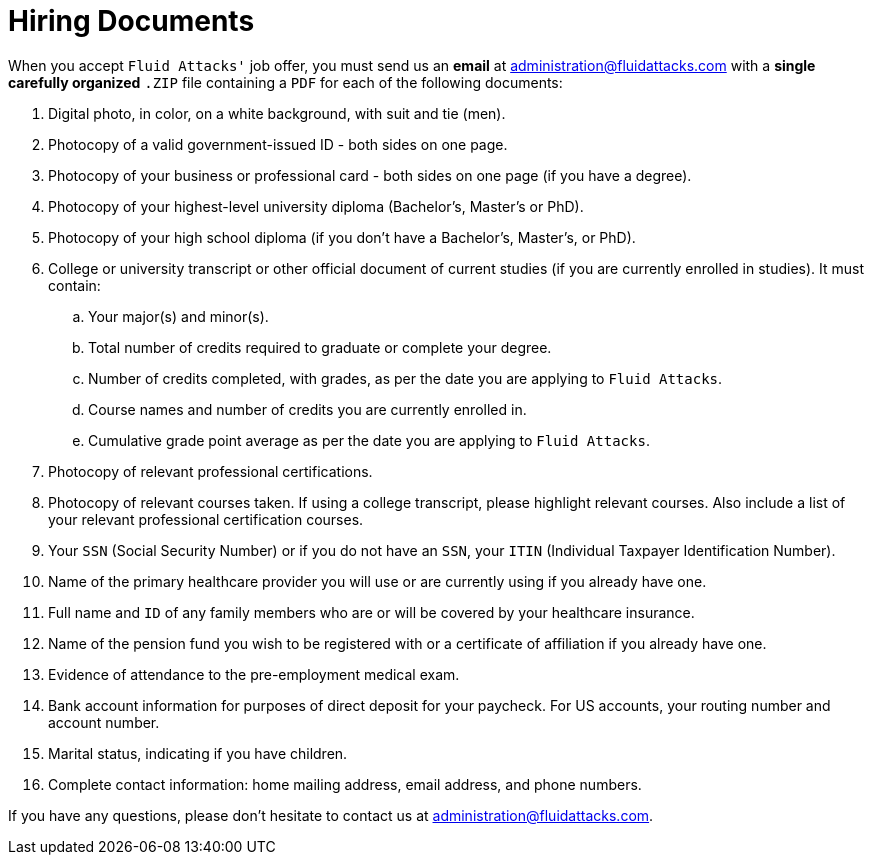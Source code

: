 :page-slug: careers/hiring/
:category: careers
:page-description: In this page we present the required documentation to formally legalize your selection once you have successfully finished all the previous stages.
:page-keywords: Fluid Attacks, Careers, Legalization, Selection, Process, Requirements.

= Hiring Documents

When you accept `Fluid Attacks'` job offer,
you must send us an *email* at administration@fluidattacks.com
with a *single carefully organized* `.ZIP` file
containing a `PDF` for each of the following documents:

. Digital photo, in color, on a white background, with suit and tie (men).
. Photocopy of a valid government-issued ID - both sides on one page.
. Photocopy of your business or professional card - both sides on one page
(if you have a degree).
. Photocopy of your highest-level university diploma
(Bachelor's, Master's or PhD).
. Photocopy of your high school diploma
(if you don’t have a Bachelor's, Master's, or PhD).
. College or university transcript or other official document
of current studies (if you are currently enrolled in studies).
It must contain:
.. Your major(s) and minor(s).
.. Total number of credits required to graduate or complete your degree.
.. Number of credits completed, with grades,
as per the date you are applying to `Fluid Attacks`.
.. Course names and number of credits you are currently enrolled in.
.. Cumulative grade point average
as per the date you are applying to `Fluid Attacks`.

. Photocopy of relevant professional certifications.
. Photocopy of relevant courses taken.
If using a college transcript, please highlight relevant courses.
Also include a list of your relevant professional certification courses.
. Your `SSN` (Social Security Number)
or if you do not have an `SSN`,
your `ITIN` (Individual Taxpayer Identification Number).
. Name of the primary healthcare provider you will use
or are currently using if you already have one.
. Full name and `ID` of any family members
who are or will be covered by your healthcare insurance.
. Name of the pension fund you wish to be registered with
or a certificate of affiliation if you already have one.
. Evidence of attendance to the pre-employment medical exam.
. Bank account information for purposes of direct deposit for your paycheck.
For US accounts, your routing number and account number.
. Marital status, indicating if you have children.
. Complete contact information: home mailing address,
email address, and phone numbers.

If you have any questions,
please don’t hesitate to contact us at administration@fluidattacks.com.
